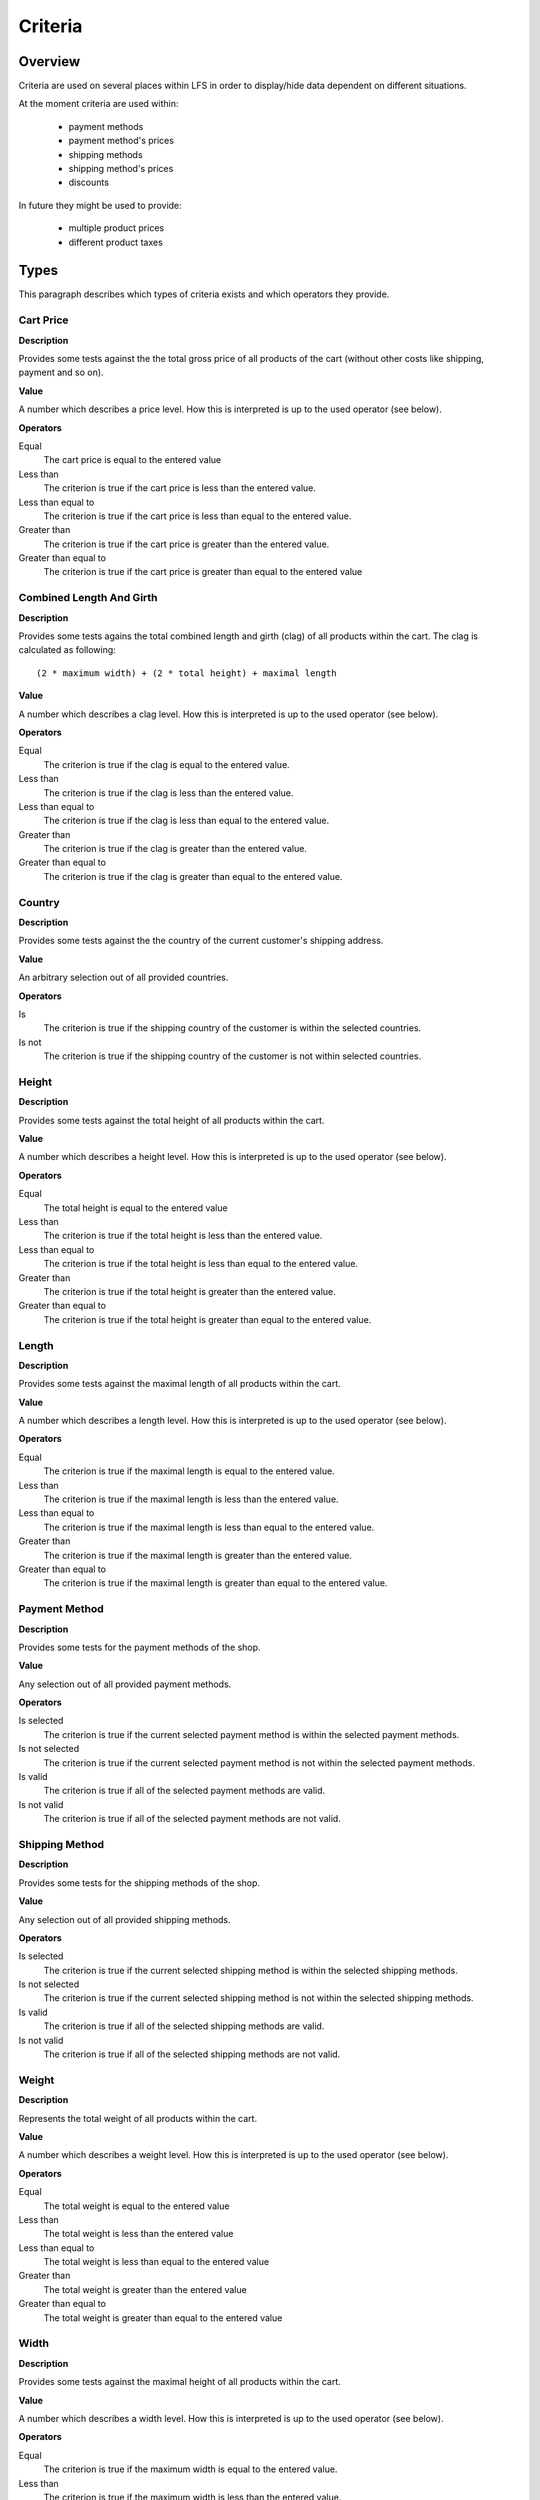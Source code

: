 .. index:: Criteria

========
Criteria
========

Overview
========

Criteria are used on several places within LFS in order to display/hide data
dependent on different situations.

At the moment criteria are used within:

    * payment methods
    * payment method's prices
    * shipping methods
    * shipping method's prices
    * discounts

In future they might be used to provide:

    * multiple product prices
    * different product taxes

Types
=====

This paragraph describes which types of criteria exists and which operators
they provide.

Cart Price
-----------

**Description**

Provides some tests against the the total gross price of all products of the
cart (without other costs like shipping, payment and so on).

**Value**

A number which describes a price level. How this is interpreted is up
to the used operator (see below).

**Operators**

Equal
    The cart price is equal to the entered value

Less than
    The criterion is true if the cart price is less than the entered value.

Less than equal to
    The criterion is true if the cart price is less than equal to the entered
    value.

Greater than
    The criterion is true if the cart price is greater than the entered value.

Greater than equal to
    The criterion is true if the cart price is greater than equal to the
    entered value

Combined Length And Girth
-------------------------

**Description**

Provides some tests agains the total combined length and girth (clag) of all
products within the cart. The clag is calculated as following::

    (2 * maximum width) + (2 * total height) + maximal length

**Value**

A number which describes a clag level. How this is interpreted is up to the
used operator (see below).

**Operators**

Equal
    The criterion is true if the clag is equal to the entered value.

Less than
    The criterion is true if the clag is less than the entered value.

Less than equal to
    The criterion is true if the clag is less than equal to the entered value.

Greater than
    The criterion is true if the clag is greater than the entered value.

Greater than equal to
    The criterion is true if the clag is greater than equal to the entered
    value.

Country
-------

**Description**

Provides some tests against the the country of the current customer's shipping
address.

**Value**

An arbitrary selection out of all provided countries.

**Operators**

Is
    The criterion is true if the shipping country of the customer is within
    the selected countries.

Is not
    The criterion is true if the shipping country of the customer is not within
    selected countries.

Height
------

**Description**

Provides some tests against the total height of all products within the cart.

**Value**

A number which describes a height level. How this is interpreted is up
to the used operator (see below).

**Operators**

Equal
    The total height is equal to the entered value

Less than
    The criterion is true if the total height is less than the entered value.

Less than equal to
    The criterion is true if the total height is less than equal to the entered
    value.

Greater than
    The criterion is true if the total height is greater than the entered
    value.

Greater than equal to
    The criterion is true if the total height is greater than equal to the
    entered value.

Length
------

**Description**

Provides some tests against the maximal length of all products within the cart.

**Value**

A number which describes a length level. How this is interpreted is up
to the used operator (see below).

**Operators**

Equal
    The criterion is true if the maximal length is equal to the entered value.

Less than
    The criterion is true if the maximal length is less than the entered value.

Less than equal to
    The criterion is true if the maximal length is less than equal to the
    entered value.

Greater than
    The criterion is true if the maximal length is greater than the entered
    value.

Greater than equal to
    The criterion is true if the maximal length is greater than equal to the
    entered value.

Payment Method
--------------

**Description**

Provides some tests for the payment methods of the shop.

**Value**

Any selection out of all provided payment methods.

**Operators**

Is selected
    The criterion is true if the current selected payment method is within
    the selected payment methods.

Is not selected
    The criterion is true if the current selected payment method is not within
    the selected payment methods.

Is valid
    The criterion is true if all of the selected payment methods are valid.

Is not valid
    The criterion is true if all of the selected payment methods are not
    valid.

Shipping Method
---------------

**Description**

Provides some tests for the shipping methods of the shop.

**Value**

Any selection out of all provided shipping methods.

**Operators**

Is selected
    The criterion is true if the current selected shipping method is within
    the selected shipping methods.

Is not selected
    The criterion is true if the current selected shipping method is not within
    the selected shipping methods.

Is valid
    The criterion is true if all of the selected shipping methods are valid.

Is not valid
    The criterion is true if all of the selected shipping methods are not
    valid.

Weight
------

**Description**

Represents the total weight of all products within the cart.

**Value**

A number which describes a weight level. How this is interpreted is up to the
used operator (see below).

**Operators**

Equal
    The total weight is equal to the entered value

Less than
    The total weight is less than the entered value

Less than equal to
    The total weight is less than equal to the entered value

Greater than
    The total weight is greater than the entered value

Greater than equal to
    The total weight is greater than equal to the entered value

Width
-----

**Description**

Provides some tests against the maximal height of all products within the cart.

**Value**

A number which describes a width level. How this is interpreted is up to the
used operator (see below).

**Operators**

Equal
    The criterion is true if the maximum width is equal to the entered value.

Less than
    The criterion is true if the maximum width is less than the entered value.

Less than equal to
    The criterion is true if the maximum width is less than equal to the
    entered value.

Greater than
    The criterion is true if the maximum width is greater than the entered
    value.

Greater than equal to
    The criterion is true if the maximum width is greater than equal to the
    entered value.
